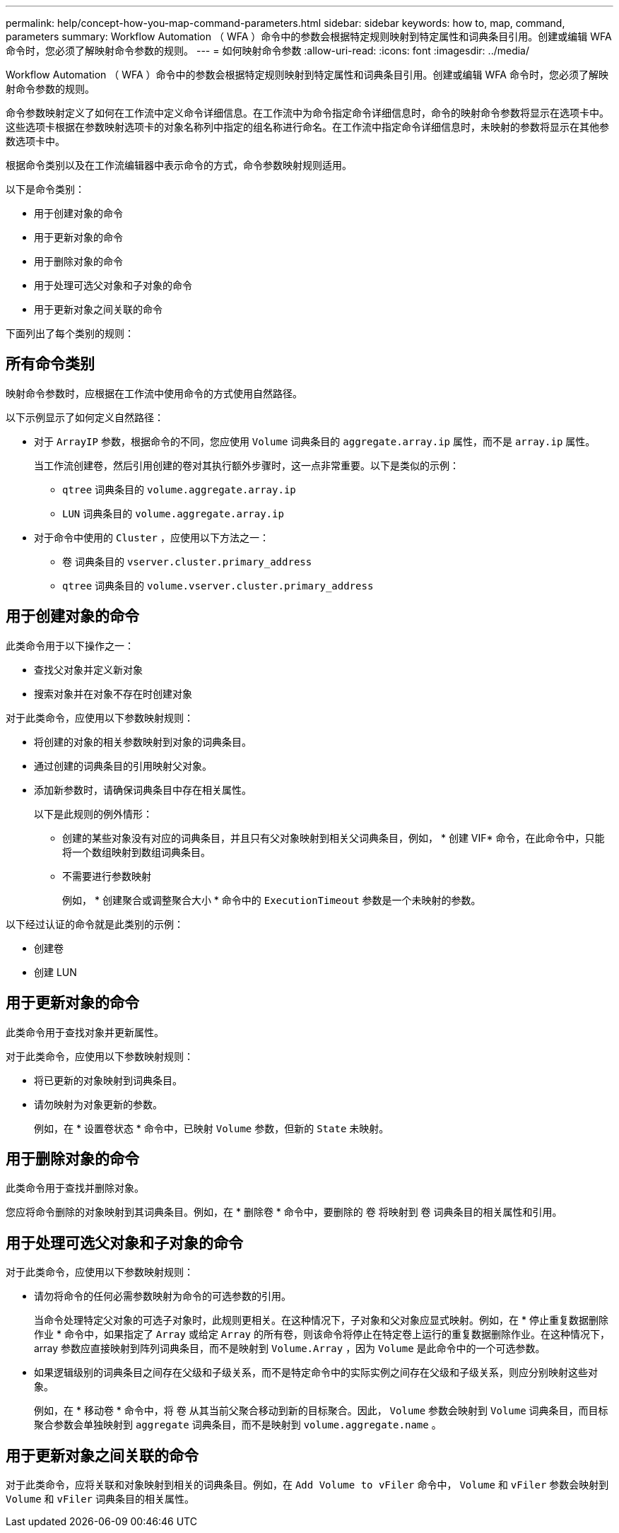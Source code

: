 ---
permalink: help/concept-how-you-map-command-parameters.html 
sidebar: sidebar 
keywords: how to, map, command, parameters 
summary: Workflow Automation （ WFA ）命令中的参数会根据特定规则映射到特定属性和词典条目引用。创建或编辑 WFA 命令时，您必须了解映射命令参数的规则。 
---
= 如何映射命令参数
:allow-uri-read: 
:icons: font
:imagesdir: ../media/


[role="lead"]
Workflow Automation （ WFA ）命令中的参数会根据特定规则映射到特定属性和词典条目引用。创建或编辑 WFA 命令时，您必须了解映射命令参数的规则。

命令参数映射定义了如何在工作流中定义命令详细信息。在工作流中为命令指定命令详细信息时，命令的映射命令参数将显示在选项卡中。这些选项卡根据在参数映射选项卡的对象名称列中指定的组名称进行命名。在工作流中指定命令详细信息时，未映射的参数将显示在其他参数选项卡中。

根据命令类别以及在工作流编辑器中表示命令的方式，命令参数映射规则适用。

以下是命令类别：

* 用于创建对象的命令
* 用于更新对象的命令
* 用于删除对象的命令
* 用于处理可选父对象和子对象的命令
* 用于更新对象之间关联的命令


下面列出了每个类别的规则：



== 所有命令类别

映射命令参数时，应根据在工作流中使用命令的方式使用自然路径。

以下示例显示了如何定义自然路径：

* 对于 `ArrayIP` 参数，根据命令的不同，您应使用 `Volume` 词典条目的 `aggregate.array.ip` 属性，而不是 `array.ip` 属性。
+
当工作流创建卷，然后引用创建的卷对其执行额外步骤时，这一点非常重要。以下是类似的示例：

+
** `qtree` 词典条目的 `volume.aggregate.array.ip`
** `LUN` 词典条目的 `volume.aggregate.array.ip`


* 对于命令中使用的 `Cluster` ，应使用以下方法之一：
+
** `卷` 词典条目的 `vserver.cluster.primary_address`
** `qtree` 词典条目的 `volume.vserver.cluster.primary_address`






== 用于创建对象的命令

此类命令用于以下操作之一：

* 查找父对象并定义新对象
* 搜索对象并在对象不存在时创建对象


对于此类命令，应使用以下参数映射规则：

* 将创建的对象的相关参数映射到对象的词典条目。
* 通过创建的词典条目的引用映射父对象。
* 添加新参数时，请确保词典条目中存在相关属性。
+
以下是此规则的例外情形：

+
** 创建的某些对象没有对应的词典条目，并且只有父对象映射到相关父词典条目，例如， * 创建 VIF* 命令，在此命令中，只能将一个数组映射到数组词典条目。
** 不需要进行参数映射
+
例如， * 创建聚合或调整聚合大小 * 命令中的 `ExecutionTimeout` 参数是一个未映射的参数。





以下经过认证的命令就是此类别的示例：

* 创建卷
* 创建 LUN




== 用于更新对象的命令

此类命令用于查找对象并更新属性。

对于此类命令，应使用以下参数映射规则：

* 将已更新的对象映射到词典条目。
* 请勿映射为对象更新的参数。
+
例如，在 * 设置卷状态 * 命令中，已映射 `Volume` 参数，但新的 `State` 未映射。





== 用于删除对象的命令

此类命令用于查找并删除对象。

您应将命令删除的对象映射到其词典条目。例如，在 * 删除卷 * 命令中，要删除的 `卷` 将映射到 `卷` 词典条目的相关属性和引用。



== 用于处理可选父对象和子对象的命令

对于此类命令，应使用以下参数映射规则：

* 请勿将命令的任何必需参数映射为命令的可选参数的引用。
+
当命令处理特定父对象的可选子对象时，此规则更相关。在这种情况下，子对象和父对象应显式映射。例如，在 * 停止重复数据删除作业 * 命令中，如果指定了 `Array` 或给定 `Array` 的所有卷，则该命令将停止在特定卷上运行的重复数据删除作业。在这种情况下， array 参数应直接映射到阵列词典条目，而不是映射到 `Volume.Array` ，因为 `Volume` 是此命令中的一个可选参数。

* 如果逻辑级别的词典条目之间存在父级和子级关系，而不是特定命令中的实际实例之间存在父级和子级关系，则应分别映射这些对象。
+
例如，在 * 移动卷 * 命令中，将 `卷` 从其当前父聚合移动到新的目标聚合。因此， `Volume` 参数会映射到 `Volume` 词典条目，而目标聚合参数会单独映射到 `aggregate` 词典条目，而不是映射到 `volume.aggregate.name` 。





== 用于更新对象之间关联的命令

对于此类命令，应将关联和对象映射到相关的词典条目。例如，在 `Add Volume to vFiler` 命令中， `Volume` 和 `vFiler` 参数会映射到 `Volume` 和 `vFiler` 词典条目的相关属性。

